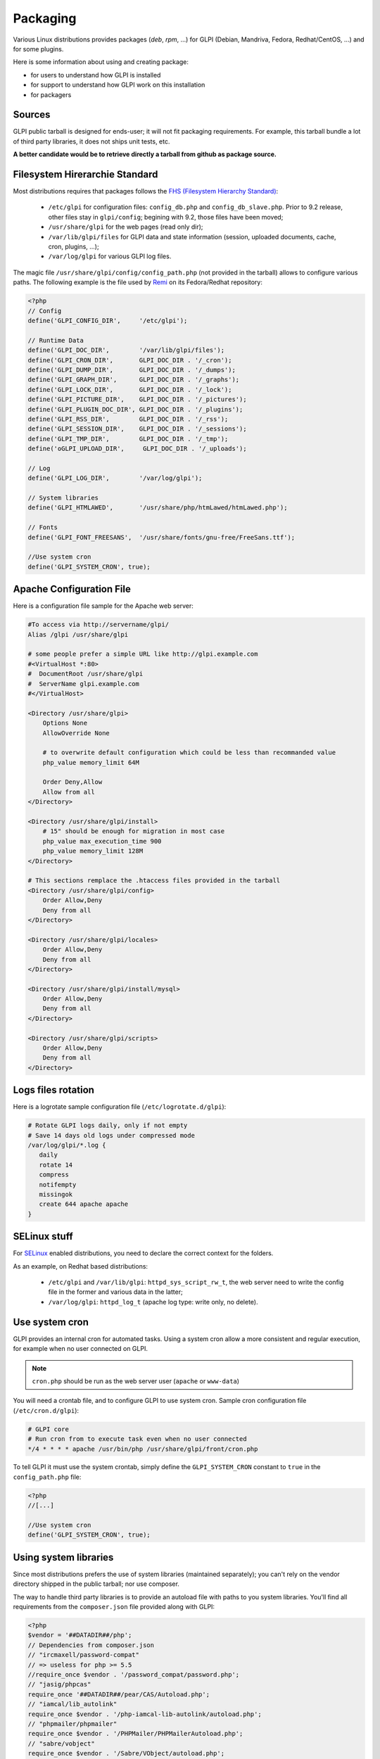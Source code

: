 Packaging
=========

Various Linux distributions provides packages (`deb`, `rpm`, ...) for GLPI (Debian, Mandriva, Fedora, Redhat/CentOS, ...) and for some plugins.

Here is some information about using and creating package:

* for users to understand how GLPI is installed
* for support to understand how GLPI work on this installation
* for packagers

Sources
-------

GLPI public tarball is designed for ends-user; it will not fit packaging requirements.
For example, this tarball bundle a lot of third party libraries, it does not ships unit tests, etc.

**A better candidate would be to retrieve directly a tarball from github as package source.**

Filesystem Hirerarchie Standard
-------------------------------

Most distributions requires that packages follows the  `FHS (Filesystem Hierarchy Standard) <http://www.pathname.com/fhs/>`_:

 * ``/etc/glpi`` for configuration files: ``config_db.php`` and ``config_db_slave.php``. Prior to 9.2 release, other files stay in ``glpi/config``; begining with 9.2, those files have been moved;
 * ``/usr/share/glpi`` for the web pages (read only dir);
 * ``/var/lib/glpi/files`` for GLPI data and state information (session, uploaded documents, cache, cron, plugins, ...);
 * ``/var/log/glpi`` for various GLPI log files.

The magic file ``/usr/share/glpi/config/config_path.php`` (not provided in the tarball) allows to configure various paths. The following example is the file used by `Remi <https://blog.remirepo.net/>`_ on its Fedora/Redhat repository:

.. code-block:: php

   <?php
   // Config
   define('GLPI_CONFIG_DIR',     '/etc/glpi');

   // Runtime Data
   define('GLPI_DOC_DIR',        '/var/lib/glpi/files');
   define('GLPI_CRON_DIR',       GLPI_DOC_DIR . '/_cron');
   define('GLPI_DUMP_DIR',       GLPI_DOC_DIR . '/_dumps');
   define('GLPI_GRAPH_DIR',      GLPI_DOC_DIR . '/_graphs');
   define('GLPI_LOCK_DIR',       GLPI_DOC_DIR . '/_lock');
   define('GLPI_PICTURE_DIR',    GLPI_DOC_DIR . '/_pictures');
   define('GLPI_PLUGIN_DOC_DIR', GLPI_DOC_DIR . '/_plugins');
   define('GLPI_RSS_DIR',        GLPI_DOC_DIR . '/_rss');
   define('GLPI_SESSION_DIR',    GLPI_DOC_DIR . '/_sessions');
   define('GLPI_TMP_DIR',        GLPI_DOC_DIR . '/_tmp');
   define('oGLPI_UPLOAD_DIR',     GLPI_DOC_DIR . '/_uploads');

   // Log
   define('GLPI_LOG_DIR',        '/var/log/glpi');

   // System libraries
   define('GLPI_HTMLAWED',       '/usr/share/php/htmLawed/htmLawed.php');

   // Fonts
   define('GLPI_FONT_FREESANS',  '/usr/share/fonts/gnu-free/FreeSans.ttf');

   //Use system cron
   define('GLPI_SYSTEM_CRON', true);

Apache Configuration File
-------------------------

Here is a configuration file sample for the Apache web server:

.. code-block:: apacheconf

   #To access via http://servername/glpi/
   Alias /glpi /usr/share/glpi

   # some people prefer a simple URL like http://glpi.example.com
   #<VirtualHost *:80>
   #  DocumentRoot /usr/share/glpi
   #  ServerName glpi.example.com
   #</VirtualHost>

   <Directory /usr/share/glpi>
       Options None
       AllowOverride None

       # to overwrite default configuration which could be less than recommanded value
       php_value memory_limit 64M

       Order Deny,Allow
       Allow from all
   </Directory>

   <Directory /usr/share/glpi/install>
       # 15" should be enough for migration in most case
       php_value max_execution_time 900
       php_value memory_limit 128M
   </Directory>

   # This sections remplace the .htaccess files provided in the tarball 
   <Directory /usr/share/glpi/config>
       Order Allow,Deny
       Deny from all
   </Directory>

   <Directory /usr/share/glpi/locales>
       Order Allow,Deny
       Deny from all
   </Directory>

   <Directory /usr/share/glpi/install/mysql>
       Order Allow,Deny
       Deny from all
   </Directory>

   <Directory /usr/share/glpi/scripts>
       Order Allow,Deny
       Deny from all
   </Directory>

Logs files rotation
-------------------

Here is a logrotate sample configuration file (``/etc/logrotate.d/glpi``):

.. code-block:: none

   # Rotate GLPI logs daily, only if not empty
   # Save 14 days old logs under compressed mode
   /var/log/glpi/*.log {
      daily
      rotate 14
      compress
      notifempty
      missingok
      create 644 apache apache
   }

SELinux stuff
-------------

For `SELinux <http://en.wikipedia.org/wiki/Selinux>`_ enabled distributions, you need to declare the correct context for the folders.

As an example, on Redhat based distributions:

 * ``/etc/glpi`` and ``/var/lib/glpi``: ``httpd_sys_script_rw_t``, the web server need to write the config file in the former and various data in the latter;
 * ``/var/log/glpi``: ``httpd_log_t`` (apache log type: write only, no delete).

Use system cron
---------------

GLPI provides an internal cron for automated tasks. Using a system cron allow a more consistent and regular execution, for example when no user connected on GLPI.

.. note::

   ``cron.php`` should be run as the web server user (``apache`` or ``www-data``)

You will need a crontab file, and to configure GLPI to use system cron. Sample cron configuration file (``/etc/cron.d/glpi``):

.. code-block:: none

   # GLPI core
   # Run cron from to execute task even when no user connected
   */4 * * * * apache /usr/bin/php /usr/share/glpi/front/cron.php

To tell GLPI it must use the system crontab, simply define the ``GLPI_SYSTEM_CRON`` constant to ``true`` in the ``config_path.php`` file:

.. code-block:: php

   <?php
   //[...]

   //Use system cron
   define('GLPI_SYSTEM_CRON', true);

Using system libraries
----------------------

Since most distributions prefers the use of system libraries (maintained separately); you can't rely on the vendor directory shipped in the public tarball; nor use composer.

The way to handle third party libraries is to provide an autoload file with paths to you system libraries. You'll find all requirements from the ``composer.json`` file provided along with GLPI:

.. code-block:: php

   <?php
   $vendor = '##DATADIR##/php';
   // Dependencies from composer.json
   // "ircmaxell/password-compat"
   // => useless for php >= 5.5
   //require_once $vendor . '/password_compat/password.php';
   // "jasig/phpcas"
   require_once '##DATADIR##/pear/CAS/Autoload.php';
   // "iamcal/lib_autolink"
   require_once $vendor . '/php-iamcal-lib-autolink/autoload.php';
   // "phpmailer/phpmailer"
   require_once $vendor . '/PHPMailer/PHPMailerAutoload.php';
   // "sabre/vobject"
   require_once $vendor . '/Sabre/VObject/autoload.php';
   // "simplepie/simplepie"
   require_once $vendor . '/php-simplepie/autoloader.php';
   // "tecnickcom/tcpdf"
   require_once $vendor . '/tcpdf/tcpdf.php';
   // "zendframework/zend-cache"
   // "zendframework/zend-i18n"
   // "zendframework/zend-loader"
   require_once $vendor . '/Zend/autoload.php';
   // "zetacomponents/graph"
   require_once $vendor . '/ezc/Graph/autoloader.php';
   // "ramsey/array_column"
   // => useless for php >= 5.5
   // "michelf/php-markdown"
   require_once $vendor . '/Michelf/markdown-autoload.php';
   // "true/punycode"
   if (file_exists($vendor . '/TrueBV/autoload.php')) {
      require_once $vendor . '/TrueBV/autoload.php';
   } else {
      require_once $vendor . '/TrueBV/Punycode.php';
   }

.. note::

   In the above example, the ``##DATADIR##`` value will be replaced by the correct value (``/usr/share/php`` for instance) from the specfile using macros. Adapt with your build system possibilities.


Using system fonts rather than bundled ones
-------------------------------------------

Some distribution prefers the use of system fonts (maintained separately).

GLPI use the `FreeSans.ttf <http://www.nongnu.org/freefont/>`_ font you can configure adding in the ``config_path.php``:

.. code-block:: php

   <?php
   //[...]

   define('GLPI_FONT_FREESANS',  '/path/to/FreeSans.ttf');

Notes
-----

This informations are taken from the Fedora/EPEL spec file.

Feel free to add information about other specific distribution tips.
